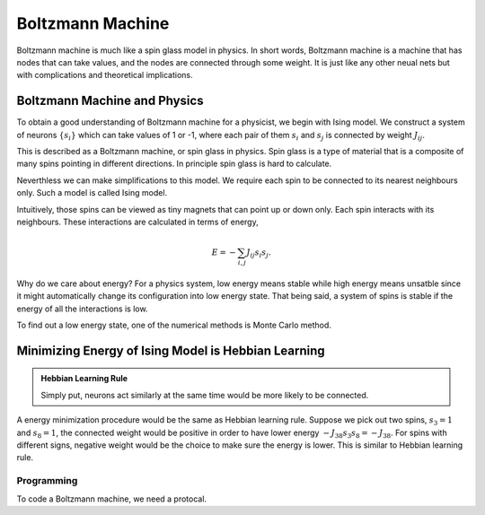 Boltzmann Machine
================================

Boltzmann machine is much like a spin glass model in physics. In short words, Boltzmann machine is a machine that has nodes that can take values, and the nodes are connected through some weight. It is just like any other neual nets but with complications and theoretical implications.


Boltzmann Machine and Physics
----------------------------------

To obtain a good understanding of Boltzmann machine for a physicist, we begin with Ising model. We construct a system of neurons :math:`\{ s_i\}` which can take values of 1 or -1, where each pair of them :math:`s_i` and :math:`s_j` is connected by weight :math:`J_{ij}`.

This is described as a Boltzmann machine, or spin glass in physics. Spin glass is a type of material that is a composite of many spins pointing in different directions. In principle spin glass is hard to calculate.

Neverthless we can make simplifications to this model. We require each spin to be connected to its nearest neighbours only. Such a model is called Ising model.

Intuitively, those spins can be viewed as tiny magnets that can point up or down only. Each spin interacts with its neighbours. These interactions are calculated in terms of energy,

.. math::
   E = -\sum_{i,j} J_{ij} s_i s_j.

Why do we care about energy? For a physics system, low energy means stable while high energy means unsatble since it might automatically change its configuration into low energy state. That being said, a system of spins is stable if the energy of all the interactions is low.

To find out a low energy state, one of the numerical methods is Monte Carlo method.


Minimizing Energy of Ising Model is Hebbian Learning
-------------------------------------------------------

.. admonition:: Hebbian Learning Rule
   :class: note

   Simply put, neurons act similarly at the same time would be more likely to be connected.


A energy minimization procedure would be the same as Hebbian learning rule. Suppose we pick out two spins, :math:`s_3 = 1` and :math:`s_8= 1`, the connected weight would be positive in order to have lower energy :math:`-J_{38}s_3 s_8 = - J_{38}`. For spins with different signs, negative weight would be the choice to make sure the energy is lower. This is similar to Hebbian learning rule.



Programming
~~~~~~~~~~~~~~~~~~~~~~~~~~~~~~

To code a Boltzmann machine, we need a protocal.
